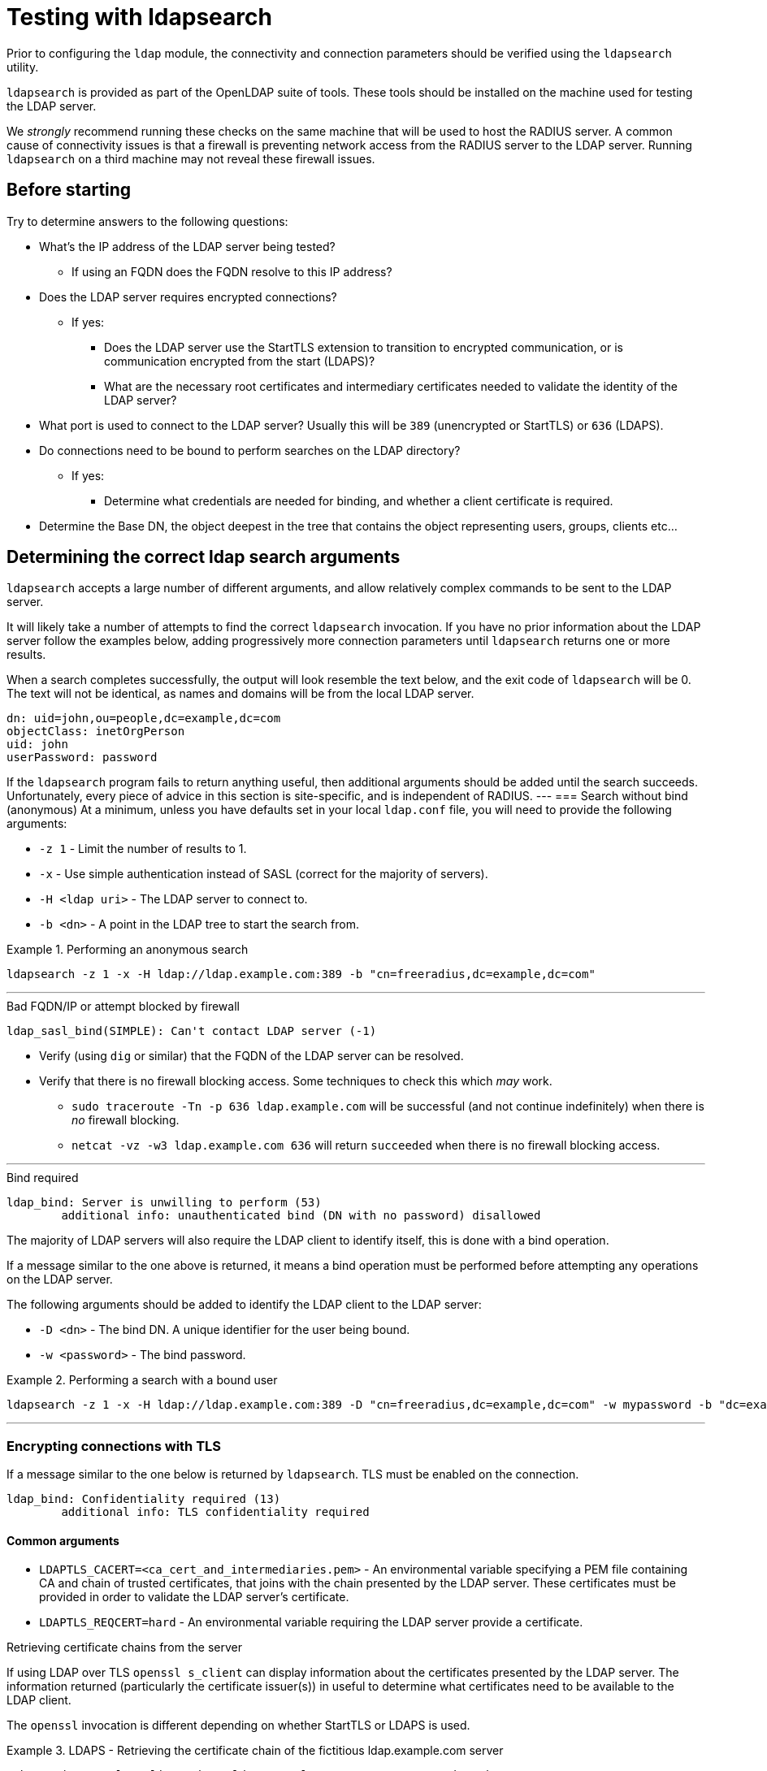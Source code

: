 = Testing with ldapsearch

Prior to configuring the `ldap` module, the connectivity and connection
parameters should be verified using the `ldapsearch` utility.

`ldapsearch` is provided as part of the OpenLDAP suite of tools.  These tools
should be installed on the machine used for testing the LDAP server.

We _strongly_ recommend running these checks on the same machine that will be
used to host the RADIUS server.  A common cause of connectivity issues is that a
firewall is preventing network access from the RADIUS server to the LDAP server.
Running `ldapsearch` on a third machine may not reveal these firewall issues.

== Before starting

Try to determine answers to the following questions:

* What's the IP address of the LDAP server being tested?
** If using an FQDN does the FQDN resolve to this IP address?
* Does the LDAP server requires encrypted connections?
** If yes:
*** Does the LDAP server use the StartTLS extension to transition to
encrypted communication, or is communication encrypted from the start (LDAPS)?
*** What are the necessary root certificates and intermediary certificates
needed to validate the identity of the LDAP server?
* What port is used to connect to the LDAP server?  Usually this will be `389`
(unencrypted or StartTLS) or `636` (LDAPS).
* Do connections need to be bound to perform searches on the LDAP directory?
** If yes:
*** Determine what credentials are needed for binding, and whether a client
certificate is required.
* Determine the Base DN, the object deepest in the tree that contains the object
representing users, groups, clients etc...

== Determining the correct ldap search arguments

`ldapsearch` accepts a large number of different arguments, and allow relatively
complex commands to be sent to the LDAP server.

It will likely take a number of attempts to find the correct `ldapsearch` invocation.
If you have no prior information about the LDAP server follow the examples below,
adding progressively more connection parameters until `ldapsearch` returns one or more
results.

When a search completes successfully, the output will look resemble the text
below, and the exit code of `ldapsearch` will be 0. The text will not be
identical, as names and domains will be from the local LDAP server.

[source,ldif]
----
dn: uid=john,ou=people,dc=example,dc=com
objectClass: inetOrgPerson
uid: john
userPassword: password
----

If the `ldapsearch` program fails to return anything useful, then additional
arguments should be added until the search succeeds. Unfortunately, every piece
of advice in this section is site-specific, and is independent of RADIUS.
---
=== Search without bind (anonymous)
At a minimum, unless you have defaults set in your local `ldap.conf` file,
you will need to provide the following arguments:

- `-z 1` - Limit the number of results to 1.
- `-x` - Use simple authentication instead of SASL (correct for the majority of servers).
- `-H <ldap uri>` - The LDAP server to connect to.
- `-b <dn>` - A point in the LDAP tree to start the search from.

.Performing an anonymous search
====
```
ldapsearch -z 1 -x -H ldap://ldap.example.com:389 -b "cn=freeradius,dc=example,dc=com"
```
====
---
.Bad FQDN/IP or attempt blocked by firewall
```
ldap_sasl_bind(SIMPLE): Can't contact LDAP server (-1)
```

* Verify (using `dig` or similar) that the FQDN of the LDAP
server can be resolved.
* Verify that there is no firewall blocking access.  Some techniques to check this
which _may_ work.
** `sudo traceroute -Tn -p 636 ldap.example.com` will be successful (and not
continue indefinitely) when there is _no_ firewall blocking.
** `netcat -vz -w3 ldap.example.com 636` will return `succeeded` when there is no
firewall blocking access.

---
.Bind required
```
ldap_bind: Server is unwilling to perform (53)
	additional info: unauthenticated bind (DN with no password) disallowed
```

The majority of LDAP servers will also require the LDAP client to identify itself,
this is done with a bind operation.

If a message similar to the one above is returned, it means a bind operation
must be performed before attempting any operations on the LDAP server.

The following arguments should be added to identify the LDAP client to the LDAP
server:

- `-D <dn>` - The bind DN.  A unique identifier for the user being bound.
- `-w <password>` - The bind password.

.Performing a search with a bound user
====
```
ldapsearch -z 1 -x -H ldap://ldap.example.com:389 -D "cn=freeradius,dc=example,dc=com" -w mypassword -b "dc=example,dc=com"
```
====
---

=== Encrypting connections with TLS

If a message similar to the one below is returned by `ldapsearch`.  TLS must
be enabled on the connection.

```
ldap_bind: Confidentiality required (13)
        additional info: TLS confidentiality required
```

==== Common arguments

- `LDAPTLS_CACERT=<ca_cert_and_intermediaries.pem>` - An environmental variable
specifying a PEM file containing CA and chain of trusted certificates, that
joins with the chain presented by the LDAP server.  These certificates must be
provided in order to validate the LDAP server's certificate.

- `LDAPTLS_REQCERT=hard` - An environmental variable requiring the LDAP server
provide a certificate.


.Retrieving certificate chains from the server
****
If using LDAP over TLS `openssl s_client` can display information about the
certificates presented by the LDAP server. The information returned
(particularly the certificate issuer(s)) in useful to determine what
certificates need to be available to the LDAP client.

The `openssl` invocation is different depending on whether StartTLS or LDAPS
is used.

.LDAPS - Retrieving the certificate chain of the fictitious ldap.example.com server
====
```
echo -n | openssl s_client -host ldap.example.com -port 636 -prexit -showcerts
CONNECTED(00000003)
depth=1 C = OT, ST = Tentacle Cove, O = FreeRADIUS, OU = Services, CN = example.com, emailAddress = support@example.com
verify return:0
---
Certificate chain
 0 s:/C=OT/ST=Tentacle Cove/L=Grenoble/O=FreeRADIUS/OU=Services/CN=ldap.example.com/emailAddress=support@example.com
   i:/C=OT/ST=Tentacle Cove/O=FreeRADIUS/OU=Services/CN=example.com/emailAddress=support@example.com
-----BEGIN CERTIFICATE-----
MIIHDjCCBPagAwIBAgIJANAO5znieeLNMA0GCSqGSIb3DQEBCwUAMIGSMQswCQYD
...
```
====

.StartTLS - Retrieving the certificate chain of the fictitious ldap.example.com server
====
```
echo -n | openssl s_client -host ldap.example.com -port 389 -prexit -showcerts -starttls ldap
CONNECTED(00000003)
depth=1 C = OT, ST = Tentacle Cove, O = FreeRADIUS, OU = Services, CN = example.com, emailAddress = support@example.com
verify return:0
---
Certificate chain
 0 s:/C=OT/ST=Tentacle Cove/L=Grenoble/O=FreeRADIUS/OU=Services/CN=ldap.example.com/emailAddress=support@example.com
   i:/C=OT/ST=Tentacle Cove/O=FreeRADIUS/OU=Services/CN=example.com/emailAddress=support@example.com
-----BEGIN CERTIFICATE-----
MIIHDjCCBPagAwIBAgIJANAO5znieeLNMA0GCSqGSIb3DQEBCwUAMIGSMQswCQYD
...
```
[NOTE]
.Availability of `-starttls ldap`
Not all builds of `openssl s_client` support `-starttls ldap`.  As of OpenSSL
1.1.1 this feature is still only available in the OpenSSL master branch. See
this GitHub Pull Request for details:
https://github.com/openssl/openssl/pull/2293.
====
****

==== LDAPS

LDAPS is configured by changing the URI scheme passed as the value to `-H`.

Where an unencrypted or StartTLS connection uses `ldap://`, LDAPS requires
`ldaps://`.

The port for LDAPS is different than for unencrypted communication. Where an
unencrypted or StartTLS connection normally uses `TCP/389`, LDAPS normally uses
`TCP/636`.

For LDAPS an unencrypted or StartTLS URI is changed from:
```
-H ldap://<fqdn>:389
```

to

```
-H ldaps://<fqdn>:636
```

.Performing a search with a bound user with LDAPS
====
```
LDAPTLS_CACERT=cert_bundle.pem LDAPTLS_REQCERT=hard ldapsearch -z 1 -x -H ldaps://ldap.example.com:636 -D "cn=freeradius,dc=example,dc=com" -w mypassword -b "dc=example,dc=com"
```
====

==== StartTLS

StartTLS connections runs on the same port as unencrypted LDAP.  StartTLS
is an LDAP

- `-ZZ` - Transition to encrypted communication using the StartTLS extension,
and fail if we can't.

.Performing a search with a bound user with StartTLS
====
```
LDAPTLS_CACERT=cert_bundle.pem LDAPTLS_REQCERT=hard ldapsearch -z 1 -x -H ldap://ldap.example.com:389 -D "cn=freeradius,dc=example,dc=com" -w mypassword -b "dc=example,dc=com" -ZZ
```
====

== Locating Objects within LDAP

In additional to the arguments specifying how to connect to the LDAP server and
where to search, `ldapsearch` accepts two positional arguments. Both positional
arguments are optional.

The first argument specifies the filter to apply to the search, the second is a
comma delimited list of attributes to retrieve.

=== Users
Users are represented by a fairly limited subset of ObjectClasses.  The
following filters are usually sufficient to identify users in different
directory types.

- OpenLDAP - `(|(ObjectClass=organizationalPerson)(ObjectClass=posixAccount)(ObjectClass=Person))`
- ActiveDirectory - `(|(ObjectClass=User)(ObjectClass=posixAccount))`
- Novell eDir - `(ObjectClass=User)`

.Performing a search with a user object filter
====
```
ldapsearch -z 10 -x -H ldap://ldap.example.com:389 -b "dc=example,dc=com" "(|(ObjectClass=organizationalPerson)(ObjectClass=PosixAccount)(ObjectClass=Person))"

# extended LDIF
#
# LDAPv3
# base <dc=example,dc=com> with scope subtree
# filter: (|(ObjectClass=organizationalPerson)(ObjectClass=PosixAccount)(ObjectClass=Person))
# requesting: ALL
#

...

# doctopus, octopuses, example.com
dn: uid=doctopus,ou=octopuses,dc=example,dc=com
objectClass: person
objectClass: organizationalPerson
objectClass: inetOrgPerson
cn: Doctopus McTentacles
sn: McTentacles
uid: dpus
givenName: Doctopus
userPassword:: MGN0MHB1NTNzUnVsMw==

# search result
search: 3
result: 0 Success

# numResponses: 18
# numEntries: 17
```
====

There's a lot of useful information in this result:

- We know where the user objects are likely to be located, as it's fairly
obvious from the DN (`...,ou=octopuses,dc=example,dc=com`). _Note: In the
majority of non-FreeRADIUS themed LDAP directories the user object container
will be `ou=people`_.
- The result shows a `uid` attribute.  This will almost always be the correct
attribute for identifying a user.
- The result shows a base64 encoded `userPassword` attribute.  This
means users can be authenticated without rebinding the connection (more
efficient).
- There's no `memberOf` attributes. This means user to group mappings
are likely stored in group objects instead of the user objects themselves.

.Finding users in older LDAP directories
****
The above result represents an ideal scenario.  In reality, LDAP directories
often accumulate a lot of detritus.  Users objects might be located in
multiple places within the directory.

If you believe this is the case, remove the `-z` argument limiting the number of
result, and pipe the output of `ldapsearch` through a command chain _such as_:
`grep dn: | sed -e 's/dn: [^,]*,//' | sort | uniq -c`.

The command chain will return a list of objects which _contain_ user objects,
and how many user objects they contain.

.Determining which objects contain users
====
```
ldapsearch -x -H ldap://ldap.example.com:389 -b "dc=example,dc=com" "(|(ObjectClass=organizationalPerson)(ObjectClass=PosixAccount)(ObjectClass=Person))" | grep dn: | sed -e 's/dn: [^,]*,//' | sort | uniq -c`
2 ou=octopuses,dc=example,dc=com
10 ou=people,dc=example,dc=com
1 ou=people,dc=created-by-someone-who-didnt-know-what-dc-meant,dc=example,dc=com
2 ou=people,ou=remnant-of-an-ancient-edir-instance,dc=example,dc=com
2 ou=giraffes,dc=example,dc=com
```
====

The DN used to root user object searches must be higher in the object tree
than the objects containing users.  In the above example that DN would be
`dc=example,dc=com`.

If an error message is returned similar to `Size limit exceeded (4)`, it means
the maximum number of search result entries was exceeded.
If the LDAP directory supports result paging, adding a paging request such as
`-E 'pr=100'` may negate the per-search result limit.

For large result sets you should also specify a list of attributes to retrieve
after the search filter.  Limiting the attributes returned reduces load on the
LDAP server, and generally results in a quicker response.

```
ldapsearch ... -E 'pr=100' "(|(ObjectClass=...))" "dn" | ...
```
****

==== What to record

- `user_object_base_dn`        - The DN higher in the tree than relevant users
objects.
- `user_object_class_filter`   - The filter which matches the objectClass(es) of
user objects.
- `uid_attribute`              - The attribute used to identify the user
(usually `uid`, but can vary considerably between instances).
- `user_password_attribute`    - The attribute used to hold password data (if
present).
- `account_disabled_attribute` - Any attributes used to indicate whether an
account is disabled. To determine if this attribute exists, repeat the user
search (above) with a filter for a user account known to be disabled e.g.
`(uid=a-disabled-user)`.
- `account_enabled_attribute`  - Any attributes used to indicate whether an
account is enabled.  Should be present in the search results already obtained.

=== Groups

Groups are represented by a fairly limited subset of ObjectClasses.  The
following filters are usually sufficient to identify groups in different
directory types.

- OpenLDAP - `(objectClass=groupOfNames)`
- ActiveDirectory - `(objectClass=group)`
- Novell eDir - `(objectClass=group)`

.Performing a search with a group object filter
====
```
ldapsearch -z 10 -x -H ldap://ldap.example.com:389 -b "dc=example,dc=com" "(objectClass=posixGroup)"

# extended LDIF
#
# LDAPv3
# base <ou=people,dc=example,dc=com> with scope subtree
# filter: (ObjectClass=posixGroup)
# requesting: ALL
#

...

dn: cn=mariner-alert,ou=groups,dc=example,dc=com
cn: mariner-alert
description: Heads up to all delicious denizens of the directory
member: uid=doctopus,ou=octopuses,dc=example,dc=com
member: uid=rocktopus,ou=octopuses,dc=example,dc=com
objectClass: groupOfNames
objectClass: fdGroupMail
mail: mariner-alert@example.com

# search result
search: 3
result: 0 Success

# numResponses: 10
# numEntries: 9
```
====

.Finding groups in older directories
****
As with users, groups may be located in multiple areas of the directory.

.Determining which objects contain groups
====
```
ldapsearch -x -H ldap://ldap.example.com:389 -b "dc=example,dc=com" -E 'pr=100' "(ObjectClass=posixGroup)" dn | grep dn: | sed -e 's/dn: [^,]*,//' | sort | uniq -c`
3 ou=groups,dc=example,dc=com
1 ou=groups,o=long-defunct-org-that-was-merged-with-example-com,dc=example,dc=com
3 ou=groups,ou=interns-summer-project,dc=example,dc=com
2 ou=groups,ou=backup-restored-in-the-wrong-place,dc=example,dc=com
```
====
****

==== Group membership scheme variants
Groups memberships can be represented in multiple ways.  There are four main
variants:

1. User objects which contain DN references to groups - usually with multiple
instances of the `memberOf` attribute.
2. User objects which contain references to the names of groups - again usually
with multiple instances of the `memberOf` attribute.
3. Group objects which contain DN references to users - usually with multiple
instances of the `member` attribute.
4. Group objects which contain the identities of users - usually with
multiple instances of the `memberUid` attribute.

In order to perform efficient group lookups, which group membership scheme the
LDAP server uses must be determined.

Repeat the search for user objects using a filter that matches a user known
to be members of one or more groups e.g.
`(&(objectClass=posixUser)(uid=doctopus))`.

- If the result shows a attribute containing the DN of known group, the LDAP
server implements _variant 1_.

- If the result shows a attribute containing the name of known group, the LDAP
server implements _variant 2_.

Repeat the the search for group objects user a filter that matches a group
the user is known to be a member of e.g. `(&(objectClass=groupOfNames)(cn=mariner-alert))`.

- If the result shows an attribute containing the DN of a user, the ldap server
implements _variant 3_.

- If the result shows an attribute containing the name of a user, the ldap server
implements _variant 4_.

==== If the variant can't be determined

- There's a typographical error in the search filter or `ldapsearch` arguments.
- The bound user doesn't have sufficient permission to view user or group
objects. Contact your LDAP administrator.
- The LDAP directory uses a special scheme to represent groups which requires
querying a special OID, or providing additional search controls (outside of the
scope of this howto).
- Group memberships are represented with 'operational' attributes.  Repeat the
user object search with '+' set as the second positional argument.

.Searching for a user object and returning operational attributes
```
ldapsearch -z 10 -x -H ldap://ldap.example.com:389 -b "dc=example,dc=com" "(ObjectClass=posixUser)" +
```

==== What to record

* `group_object_base_dn`             - The DN higher in the tree than all
relevant group objects.
* `group_name_attribute`             - The attribute used to identify the group
(usually `cn`).
* _variant 1_
** `membership_attribute`            - User object attribute containing group
membership information.
* _variant 2_
** `membership_attribute`            - User object attribute containing group
membership information.
* _variant 3_
** `membership_user_dn_filter`       - A filter matching users by DN.
* _vairant 4_
** `membership_user_name_filter`     - A filter matching users by user name.

== Translating ldapsearch arguments to rlm_ldap configuration items

[width="100%",cols="40%,20%,40%",options="header",]
|===
| Purpose                                     | ldapsearch argument         | `ldap { ... }` config item
| Limit number of search results              | ```-z```                    | Not supported.
| Use basic authentication                    | ```-x```                    | Set by default.
| LDAP Host URI                               | ```-H <uri>```              | ```server = '<uri>'``` +
                                                                              ```port = (389\|<custom port>)```
| Base DN                                     | ```-b <dn>```               | ```base_dn = '<dn>'```
| Bind DN                                     | ```-D <dn>```               | ```identity = '<dn>'```
| Bind Password                               | ```-w <password>```         | ```password = '<password>'```
| Enable LDAPS                                | ```-H ldaps://<uri>```      | ```server = 'ldaps://<uri>'``` +
                                                                              ```port = (636\|<custom port>)```
| Enable StartTLS                             | ```-ZZ```                   | ```tls { start_tls = yes }```
| Specify RootCA and intermediaries           | ```LDAPTLS_CACERT=<ca_cert_and_intermediaries.pem>``` | ```tls { ca_file = '<ca_cert_and_intermediaries.pem>' }```
| Require cert validation to succeed          | ```LDAPTLS_REQCERT=hard```  | ```tls { require_cert = 'demand' }```
|===

== Translating ldapsearch results to rlm_ldap configuration items

=== Users
[width="100%",cols="30%,70%",options="header",]
|===
| Purpose                                     | `ldap { user { ... } }` config item
| Specify where to search for users           | ```base_dn = '<user_object_base_dn>'```
| Specify how to find a user                  | ```filter = "(&(<user_object_class_filter>)(<uid_attribute>=%{%{Stripped-User-Name}:-%{User-Name}})"```
| Retrieve a "known good" password            | ```update { &control:Password-With-Header = <user_password_attribute>```
| Allow accounts to be explicitly disabled    | ```access_attribute = '<account_disabled_attribute>'``` +
                                                ```access_positive = 'no'```
| Require accounts to be explicitly enabled   | ```access_attribute = '<account_enabled_attribute>'``` +
                                                ```access_positive = 'yes'```
|===

=== Groups - Common

[width="100%",cols="30%,70%",options="header",]
|===
| Purpose                                     | `ldap { group { ... } }` config item
| Specify where to search for group           | ```base_dn = '<group_object_base_dn>'```
| Specify which objects are groups            | ```filter = '<group_object_class_filter>'```
| Specify which attribute in a group object
  identifies the group                        | ```name_attribute = '<group_name_attribute>'```
|===

=== Groups - variant 1

User objects reference groups using DNs.

[width="100%",cols="30%,70%",options="header",]
|===
| Purpose                                     | `ldap { group { ... } }` config item
| Specify how to find group objects by DN, when referenced by a user object. | ```membership_attribute = '<group_object_base_dn>'```
|===

=== Groups - variant 2

User objects reference groups using group names.

[width="100%",cols="30%,70%",options="header",]
|===
| Purpose                                     | `ldap { group { ... } }` config item
| Specify how to find group objects by name, when referenced by a user object. | ```membership_attribute = '<group_object_base_dn>'```
|===

=== Groups - variant 3

Group objects reference users using DNs.

[width="100%",cols="30%,70%",options="header",]
|===
| Purpose                                     | `ldap { group { ... } }` config item
| Specify how to find group objects referencing a user by DN. | ```membership_filter = "(<membership_user_dn_filter>=%{control:Ldap-UserDn})"```
|===

=== Groups - variant 4

Group objects reference users using user names.

[width="100%",cols="30%,70%",options="header",]
|===
| Purpose                                     | `ldap { group { ... } }` config item
| Specify how to find group objects referencing a user by name. | ```membership_filter = "(<membership_user_name_filter>=%{%{Stripped-User-Name}:-%{User-Name}})"```
|===

.Mixing and matching group membership schemes
****
Although rare, it is possible to have all four group membership scheme variants
in a single directory. FreeRADIUS supports this configuration.

For _variant 1_ and _variant 2_ FreeRADIUS will automatically determine if the
user object attribute contained a DN or group name.

For _variant 3_ and _variant 4_ it's possible to construct a filter which matches
both on user DN and user name e.g.

[source,config]
----
membership_filter = "(|(<membership_user_dn_filter>=%{control:Ldap-UserDn})(<membership_user_name_filter>=%{%{Stripped-User-Name}:-%{User-Name}}))"
----
****

== Closing comments

It is always simpler to debug LDAP issues using an LDAP-specific tool
such as `ldapsearch`.  Adding a RADIUS server to the mix will just
make it more difficult to debug LDAP issues.
Therefore you should not configure FreeRADIUS to use LDAP until such time as
`ldapsearch` returns a positive result.

Similarly, it is not productive to ask questions about `ldapsearch`
and LDAP on the FreeRADIUS mailing list.  The list members can help
with configuring FreeRADIUS to talk to LDAP, but they are unable to
help with debugging `ldapsearch`.  Where possible, the local LDAP
administrator should be contacted for assistance.

We have not yet discovered an LDAP implementation that is truly incompatible
with FreeRADIUS. With sufficient diligence and perseverance you will be able to
successfully integrate FreeRADIUS and an LDAP server.  You may find it
heartening to know that the maintainers of FreeRADIUS also consider `rlm_ldap`
one of the more complex modules bundled with FreeRADIUS.

